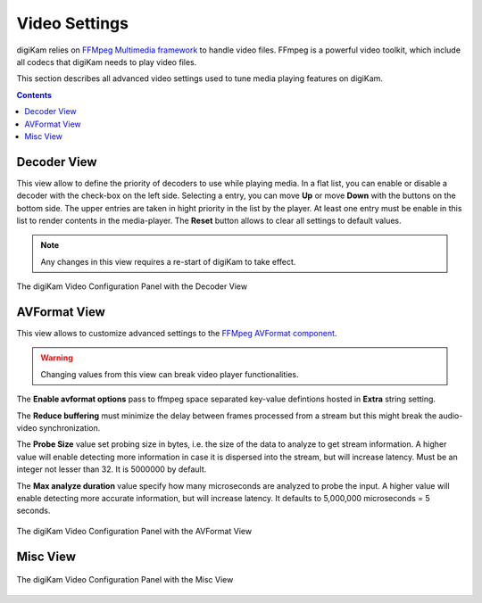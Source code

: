 .. meta::
   :description: digiKam Video Settings
   :keywords: digiKam, documentation, user manual, photo management, open source, free, learn, easy, camera, configuration, setup, video

.. metadata-placeholder

   :authors: - digiKam Team

   :license: see Credits and License page for details (https://docs.digikam.org/en/credits_license.html)

.. _video_settings:

Video Settings
================

digiKam relies on `FFMpeg Multimedia framework <https://ffmpeg.org/>`_ to handle video files. FFmpeg is a powerful video toolkit, which include all codecs that digiKam needs to play video files.

This section describes all advanced video settings used to tune media playing features on digiKam.

.. contents::

Decoder View
------------

This view allow to define the priority of decoders to use while playing media. In a flat list, you can enable or disable a decoder with the check-box on the left side. Selecting a entry, you can move **Up** or move **Down** with the buttons on the bottom side. The upper entries are taken in hight priority in the list by the player. At least one entry must be enable in this list to render contents in the media-player. The **Reset** button allows to clear all settings to default values.

.. note::

    Any changes in this view requires a re-start of digiKam to take effect.

.. figure:: images/setup_video_decoder.webp
    :alt:
    :align: center

    The digiKam Video Configuration Panel with the Decoder View

AVFormat View
-------------

This view allows to customize advanced settings to the `FFMpeg AVFormat component <https://ffmpeg.org/ffmpeg-formats.html#Format-Options>`_.

.. warning::

    Changing values from this view can break video player functionalities.

The **Enable avformat options** pass to ffmpeg space separated key-value defintions hosted in **Extra** string setting.

The **Reduce buffering** must minimize the delay between frames processed from a stream but this might break the audio-video synchronization.

The **Probe Size** value set probing size in bytes, i.e. the size of the data to analyze to get stream information. A higher value will enable detecting more information in case it is dispersed into the stream, but will increase latency. Must be an integer not lesser than 32. It is 5000000 by default.

The **Max analyze duration** value specify how many microseconds are analyzed to probe the input. A higher value will enable detecting more accurate information, but will increase latency. It defaults to 5,000,000 microseconds = 5 seconds.

.. figure:: images/setup_video_avformat.webp
    :alt:
    :align: center

    The digiKam Video Configuration Panel with the AVFormat View

Misc View
---------

.. figure:: images/setup_video_misc.webp
    :alt:
    :align: center

    The digiKam Video Configuration Panel with the Misc View
